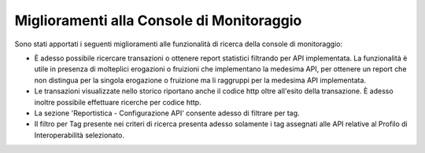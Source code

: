 Miglioramenti alla Console di Monitoraggio
-------------------------------------------

Sono stati apportati i seguenti miglioramenti alle funzionalità di ricerca della console di monitoraggio:

- È adesso possibile ricercare transazioni o ottenere report statistici filtrando per API implementata. La funzionalità è utile in presenza di molteplici erogazioni o fruizioni che implementano la medesima API, per ottenere un report che non distingua per la singola erogazione o fruizione ma li raggruppi per la medesima API implementata.

- Le transazioni visualizzate nello storico riportano anche il codice http oltre all'esito della transazione. È adesso inoltre possibile effettuare ricerche per codice http. 

- La sezione 'Reportistica - Configurazione API' consente adesso di filtrare per tag.

- Il filtro per Tag presente nei criteri di ricerca presenta adesso solamente i tag assegnati alle API relative al Profilo di Interoperabilità selezionato.


